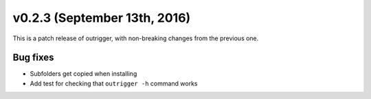 v0.2.3 (September 13th, 2016)
-----------------------------

This is a patch release of outrigger, with non-breaking changes from the
previous one.

Bug fixes
~~~~~~~~~

- Subfolders get copied when installing
- Add test for checking that ``outrigger -h`` command works
